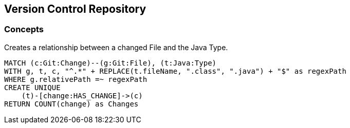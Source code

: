 [[vcs:Default]]
[role=group,includesConcepts="vcs:GitToJavaConnection"]
== Version Control Repository

=== Concepts

[[vcs:GitToJavaConnection]]
.Creates a relationship between a changed File and the Java Type.
[source,cypher,role=concept]
----
MATCH (c:Git:Change)--(g:Git:File), (t:Java:Type)
WITH g, t, c, "^.*" + REPLACE(t.fileName, ".class", ".java") + "$" as regexPath
WHERE g.relativePath =~ regexPath
CREATE UNIQUE
    (t)-[change:HAS_CHANGE]->(c)
RETURN COUNT(change) as Changes
----

